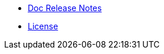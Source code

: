 //* xref:index-suma-webui.adoc[What is SUSE Manager?]
* xref:release-notes-version-4.0.adoc[Doc Release Notes]
* xref:common_gfdl1.2_i.adoc[License]
